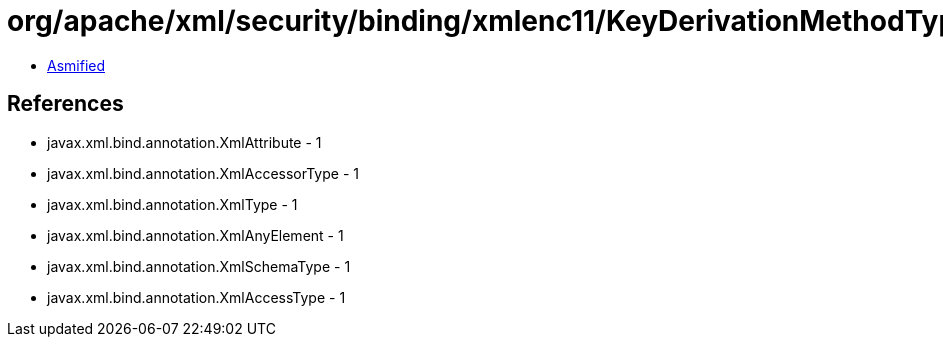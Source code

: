 = org/apache/xml/security/binding/xmlenc11/KeyDerivationMethodType.class

 - link:KeyDerivationMethodType-asmified.java[Asmified]

== References

 - javax.xml.bind.annotation.XmlAttribute - 1
 - javax.xml.bind.annotation.XmlAccessorType - 1
 - javax.xml.bind.annotation.XmlType - 1
 - javax.xml.bind.annotation.XmlAnyElement - 1
 - javax.xml.bind.annotation.XmlSchemaType - 1
 - javax.xml.bind.annotation.XmlAccessType - 1
